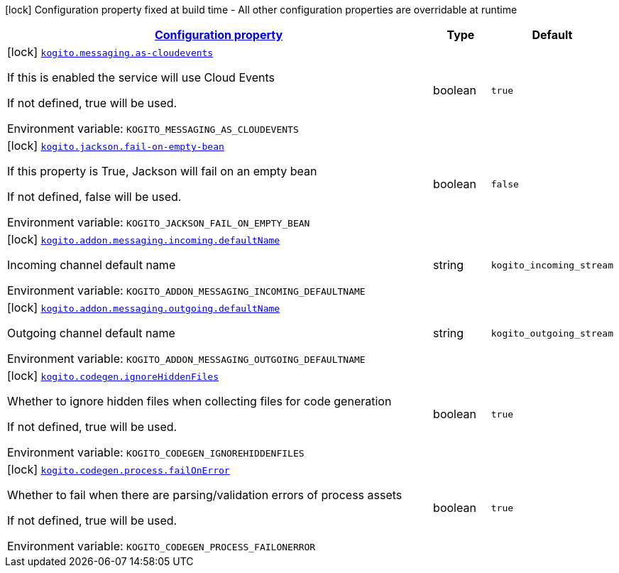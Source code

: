 
:summaryTableId: kogito-org-kie-kogito-quarkus-config-kogito-build-time-config
[.configuration-legend]
icon:lock[title=Fixed at build time] Configuration property fixed at build time - All other configuration properties are overridable at runtime
[.configuration-reference, cols="80,.^10,.^10"]
|===

h|[[kogito-org-kie-kogito-quarkus-config-kogito-build-time-config_configuration]]link:#kogito-org-kie-kogito-quarkus-config-kogito-build-time-config_configuration[Configuration property]

h|Type
h|Default

a|icon:lock[title=Fixed at build time] [[kogito-org-kie-kogito-quarkus-config-kogito-build-time-config_kogito-messaging-as-cloudevents]]`link:#kogito-org-kie-kogito-quarkus-config-kogito-build-time-config_kogito-messaging-as-cloudevents[kogito.messaging.as-cloudevents]`


[.description]
--
If this is enabled the service will use Cloud Events

If not defined, true will be used.

ifdef::add-copy-button-to-env-var[]
Environment variable: env_var_with_copy_button:+++KOGITO_MESSAGING_AS_CLOUDEVENTS+++[]
endif::add-copy-button-to-env-var[]
ifndef::add-copy-button-to-env-var[]
Environment variable: `+++KOGITO_MESSAGING_AS_CLOUDEVENTS+++`
endif::add-copy-button-to-env-var[]
--|boolean 
|`true`


a|icon:lock[title=Fixed at build time] [[kogito-org-kie-kogito-quarkus-config-kogito-build-time-config_kogito-jackson-fail-on-empty-bean]]`link:#kogito-org-kie-kogito-quarkus-config-kogito-build-time-config_kogito-jackson-fail-on-empty-bean[kogito.jackson.fail-on-empty-bean]`


[.description]
--
If this property is True, Jackson will fail on an empty bean

If not defined, false will be used.

ifdef::add-copy-button-to-env-var[]
Environment variable: env_var_with_copy_button:+++KOGITO_JACKSON_FAIL_ON_EMPTY_BEAN+++[]
endif::add-copy-button-to-env-var[]
ifndef::add-copy-button-to-env-var[]
Environment variable: `+++KOGITO_JACKSON_FAIL_ON_EMPTY_BEAN+++`
endif::add-copy-button-to-env-var[]
--|boolean 
|`false`


a|icon:lock[title=Fixed at build time] [[kogito-org-kie-kogito-quarkus-config-kogito-build-time-config_kogito-addon-messaging-incoming-defaultname]]`link:#kogito-org-kie-kogito-quarkus-config-kogito-build-time-config_kogito-addon-messaging-incoming-defaultname[kogito.addon.messaging.incoming.defaultName]`


[.description]
--
Incoming channel default name

ifdef::add-copy-button-to-env-var[]
Environment variable: env_var_with_copy_button:+++KOGITO_ADDON_MESSAGING_INCOMING_DEFAULTNAME+++[]
endif::add-copy-button-to-env-var[]
ifndef::add-copy-button-to-env-var[]
Environment variable: `+++KOGITO_ADDON_MESSAGING_INCOMING_DEFAULTNAME+++`
endif::add-copy-button-to-env-var[]
--|string 
|`kogito_incoming_stream`


a|icon:lock[title=Fixed at build time] [[kogito-org-kie-kogito-quarkus-config-kogito-build-time-config_kogito-addon-messaging-outgoing-defaultname]]`link:#kogito-org-kie-kogito-quarkus-config-kogito-build-time-config_kogito-addon-messaging-outgoing-defaultname[kogito.addon.messaging.outgoing.defaultName]`


[.description]
--
Outgoing channel default name

ifdef::add-copy-button-to-env-var[]
Environment variable: env_var_with_copy_button:+++KOGITO_ADDON_MESSAGING_OUTGOING_DEFAULTNAME+++[]
endif::add-copy-button-to-env-var[]
ifndef::add-copy-button-to-env-var[]
Environment variable: `+++KOGITO_ADDON_MESSAGING_OUTGOING_DEFAULTNAME+++`
endif::add-copy-button-to-env-var[]
--|string 
|`kogito_outgoing_stream`


a|icon:lock[title=Fixed at build time] [[kogito-org-kie-kogito-quarkus-config-kogito-build-time-config_kogito-codegen-ignorehiddenfiles]]`link:#kogito-org-kie-kogito-quarkus-config-kogito-build-time-config_kogito-codegen-ignorehiddenfiles[kogito.codegen.ignoreHiddenFiles]`


[.description]
--
Whether to ignore hidden files when collecting files for code generation

If not defined, true will be used.

ifdef::add-copy-button-to-env-var[]
Environment variable: env_var_with_copy_button:+++KOGITO_CODEGEN_IGNOREHIDDENFILES+++[]
endif::add-copy-button-to-env-var[]
ifndef::add-copy-button-to-env-var[]
Environment variable: `+++KOGITO_CODEGEN_IGNOREHIDDENFILES+++`
endif::add-copy-button-to-env-var[]
--|boolean 
|`true`


a|icon:lock[title=Fixed at build time] [[kogito-org-kie-kogito-quarkus-config-kogito-build-time-config_kogito-codegen-process-failonerror]]`link:#kogito-org-kie-kogito-quarkus-config-kogito-build-time-config_kogito-codegen-process-failonerror[kogito.codegen.process.failOnError]`


[.description]
--
Whether to fail when there are parsing/validation errors of process assets

If not defined, true will be used.

ifdef::add-copy-button-to-env-var[]
Environment variable: env_var_with_copy_button:+++KOGITO_CODEGEN_PROCESS_FAILONERROR+++[]
endif::add-copy-button-to-env-var[]
ifndef::add-copy-button-to-env-var[]
Environment variable: `+++KOGITO_CODEGEN_PROCESS_FAILONERROR+++`
endif::add-copy-button-to-env-var[]
--|boolean 
|`true`

|===